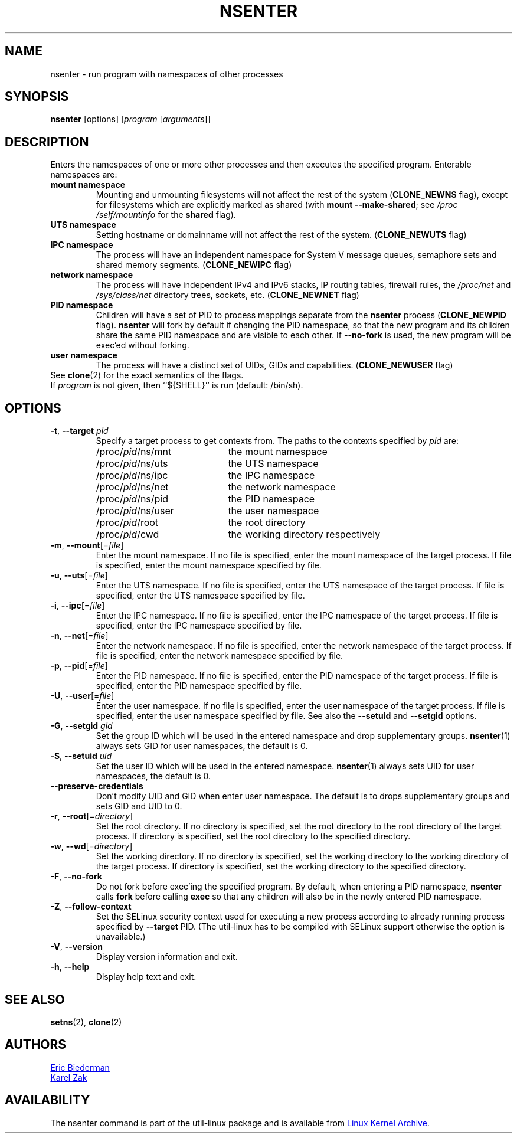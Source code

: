 .TH NSENTER 1 "June 2013" "util-linux" "User Commands"
.SH NAME
nsenter \- run program with namespaces of other processes
.SH SYNOPSIS
.B nsenter
[options]
.RI [ program
.RI [ arguments ]]
.SH DESCRIPTION
Enters the namespaces of one or more other processes and then executes the specified
program.  Enterable namespaces are:
.TP
.B mount namespace
Mounting and unmounting filesystems will not affect the rest of the system
.RB ( CLONE_\:NEWNS
flag), except for filesystems which are explicitly marked as shared (with
\fBmount --make-\:shared\fP; see \fI/proc\:/self\:/mountinfo\fP for the
\fBshared\fP flag).
.TP
.B UTS namespace
Setting hostname or domainname will not affect the rest of the system.
.RB ( CLONE_\:NEWUTS
flag)
.TP
.B IPC namespace
The process will have an independent namespace for System V message queues,
semaphore sets and shared memory segments.
.RB ( CLONE_\:NEWIPC
flag)
.TP
.B network namespace
The process will have independent IPv4 and IPv6 stacks, IP routing tables,
firewall rules, the
.I /proc\:/net
and
.I /sys\:/class\:/net
directory trees, sockets, etc.
.RB ( CLONE_\:NEWNET
flag)
.TP
.B PID namespace
Children will have a set of PID to process mappings separate from the
.B nsenter
process
.RB ( CLONE_\:NEWPID
flag).
.B nsenter
will fork by default if changing the PID namespace, so that the new program
and its children share the same PID namespace and are visible to each other.
If \fB\-\-no\-fork\fP is used, the new program will be exec'ed without forking.
.TP
.B user namespace
The process will have a distinct set of UIDs, GIDs and capabilities.
.RB ( CLONE_\:NEWUSER
flag)
.TP
See \fBclone\fP(2) for the exact semantics of the flags.
.TP
If \fIprogram\fP is not given, then ``${SHELL}'' is run (default: /bin\:/sh).

.SH OPTIONS
.TP
\fB\-t\fR, \fB\-\-target\fR \fIpid\fP
Specify a target process to get contexts from.  The paths to the contexts
specified by
.I pid
are:
.RS
.PD 0
.IP "" 20
.TP
/proc/\fIpid\fR/ns/mnt
the mount namespace
.TP
/proc/\fIpid\fR/ns/uts
the UTS namespace
.TP
/proc/\fIpid\fR/ns/ipc
the IPC namespace
.TP
/proc/\fIpid\fR/ns/net
the network namespace
.TP
/proc/\fIpid\fR/ns/pid
the PID namespace
.TP
/proc/\fIpid\fR/ns/user
the user namespace
.TP
/proc/\fIpid\fR/root
the root directory
.TP
/proc/\fIpid\fR/cwd
the working directory respectively
.PD
.RE
.TP
\fB\-m\fR, \fB\-\-mount\fR[=\fIfile\fR]
Enter the mount namespace.  If no file is specified, enter the mount namespace
of the target process.  If file is specified, enter the mount namespace
specified by file.
.TP
\fB\-u\fR, \fB\-\-uts\fR[=\fIfile\fR]
Enter the UTS namespace.  If no file is specified, enter the UTS namespace of
the target process.  If file is specified, enter the UTS namespace specified by
file.
.TP
\fB\-i\fR, \fB\-\-ipc\fR[=\fIfile\fR]
Enter the IPC namespace.  If no file is specified, enter the IPC namespace of
the target process.  If file is specified, enter the IPC namespace specified by
file.
.TP
\fB\-n\fR, \fB\-\-net\fR[=\fIfile\fR]
Enter the network namespace.  If no file is specified, enter the network
namespace of the target process.  If file is specified, enter the network
namespace specified by file.
.TP
\fB\-p\fR, \fB\-\-pid\fR[=\fIfile\fR]
Enter the PID namespace.  If no file is specified, enter the PID namespace of
the target process.  If file is specified, enter the PID namespace specified by
file.
.TP
\fB\-U\fR, \fB\-\-user\fR[=\fIfile\fR]
Enter the user namespace.  If no file is specified, enter the user namespace of
the target process.  If file is specified, enter the user namespace specified by
file.  See also the \fB\-\-setuid\fR and \fB\-\-setgid\fR options.
.TP
\fB\-G\fR, \fB\-\-setgid\fR \fIgid\fR
Set the group ID which will be used in the entered namespace and drop
supplementary groups.
.BR nsenter (1)
always sets GID for user namespaces, the default is 0.
.TP
\fB\-S\fR, \fB\-\-setuid\fR \fIuid\fR
Set the user ID which will be used in the entered namespace.
.BR nsenter (1)
always sets UID for user namespaces, the default is 0.
.TP
\fB\-\-preserve\-credentials\fR
Don't modify UID and GID when enter user namespace. The default is to
drops supplementary groups and sets GID and UID to 0.
.TP
\fB\-r\fR, \fB\-\-root\fR[=\fIdirectory\fR]
Set the root directory.  If no directory is specified, set the root directory to
the root directory of the target process.  If directory is specified, set the
root directory to the specified directory.
.TP
\fB\-w\fR, \fB\-\-wd\fR[=\fIdirectory\fR]
Set the working directory.  If no directory is specified, set the working
directory to the working directory of the target process.  If directory is
specified, set the working directory to the specified directory.
.TP
\fB\-F\fR, \fB\-\-no\-fork\fR
Do not fork before exec'ing the specified program.  By default, when entering a
PID namespace, \fBnsenter\fP calls \fBfork\fP before calling \fBexec\fP so that
any children will also be in the newly entered PID namespace.
.TP
\fB\-Z\fR, \fB\-\-follow\-context\fR
Set the SELinux security context used for executing a new process according to
already running process specified by \fB\-\-target\fR PID. (The util-linux has
to be compiled with SELinux support otherwise the option is unavailable.)
.TP
\fB\-V\fR, \fB\-\-version\fR
Display version information and exit.
.TP
\fB\-h\fR, \fB\-\-help\fR
Display help text and exit.
.SH SEE ALSO
.BR setns (2),
.BR clone (2)
.SH AUTHORS
.UR biederm@xmission.com
Eric Biederman
.UE
.br
.UR kzak@redhat.com
Karel Zak
.UE
.SH AVAILABILITY
The nsenter command is part of the util-linux package and is available from
.UR ftp://\:ftp.kernel.org\:/pub\:/linux\:/utils\:/util-linux/
Linux Kernel Archive
.UE .
